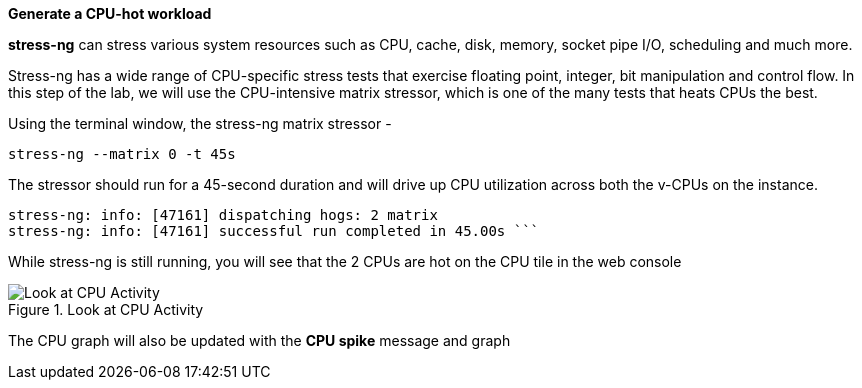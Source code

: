 *Generate a CPU-hot workload*

*stress-ng* can stress various system resources such as CPU, cache,
disk, memory, socket pipe I/O, scheduling and much more.

Stress-ng has a wide range of CPU-specific stress tests that exercise
floating point, integer, bit manipulation and control flow. In this step
of the lab, we will use the CPU-intensive matrix stressor, which is one
of the many tests that heats CPUs the best.

Using the terminal window, the stress-ng matrix stressor -

[source,bash,subs="+macros,+attributes",role=execute]
----
stress-ng --matrix 0 -t 45s
----

The stressor should run for a 45-second duration and will drive up CPU
utilization across both the v-CPUs on the instance.

[source,text]
----
stress-ng: info: [47161] dispatching hogs: 2 matrix 
stress-ng: info: [47161] successful run completed in 45.00s ```
----

While stress-ng is still running, you will see that the 2 CPUs are hot
on the CPU tile in the web console

.Look at CPU Activity
image::CPU_hot_at_a_glance.png[Look at CPU Activity]

The CPU graph will also be updated with the *CPU spike* message and
graph
